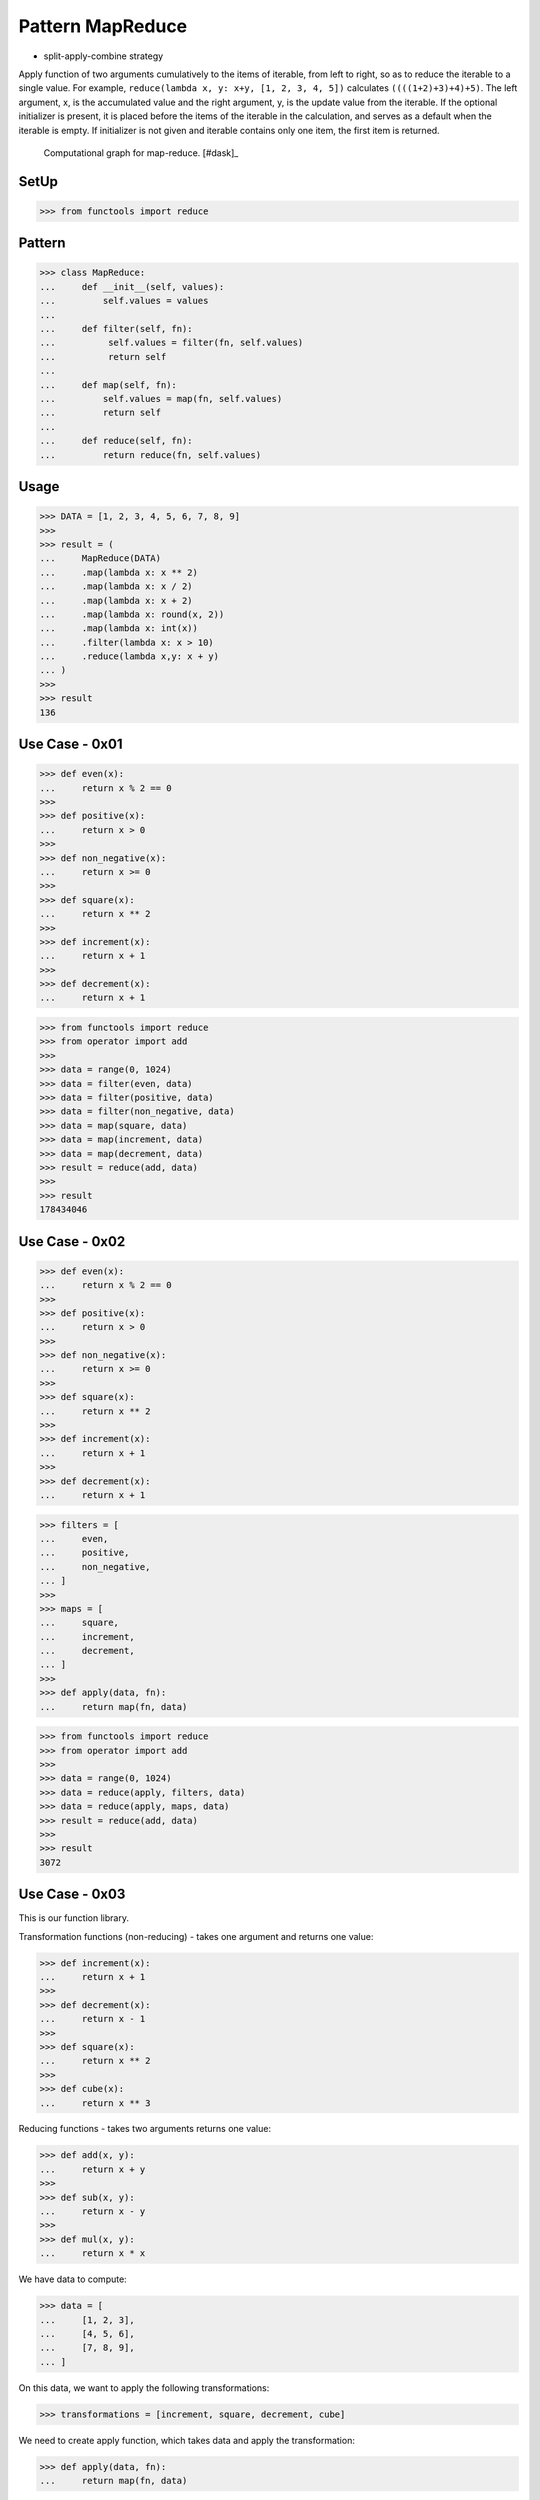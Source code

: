 Pattern MapReduce
=================
* split-apply-combine strategy

Apply function of two arguments cumulatively to the items of iterable, from
left to right, so as to reduce the iterable to a single value. For example,
``reduce(lambda x, y: x+y, [1, 2, 3, 4, 5])`` calculates
``((((1+2)+3)+4)+5)``. The left argument, x, is the accumulated value and
the right argument, y, is the update value from the iterable. If the
optional initializer is present, it is placed before the items of the
iterable in the calculation, and serves as a default when the iterable is
empty. If initializer is not given and iterable contains only one item, the
first item is returned.

.. figure:: img/funcprog-map-reduce.gif

    Computational graph for map-reduce. [#dask]_


SetUp
-----
>>> from functools import reduce


Pattern
-------
>>> class MapReduce:
...     def __init__(self, values):
...         self.values = values
...
...     def filter(self, fn):
...          self.values = filter(fn, self.values)
...          return self
...
...     def map(self, fn):
...         self.values = map(fn, self.values)
...         return self
...
...     def reduce(self, fn):
...         return reduce(fn, self.values)


Usage
-----
>>> DATA = [1, 2, 3, 4, 5, 6, 7, 8, 9]
>>>
>>> result = (
...     MapReduce(DATA)
...     .map(lambda x: x ** 2)
...     .map(lambda x: x / 2)
...     .map(lambda x: x + 2)
...     .map(lambda x: round(x, 2))
...     .map(lambda x: int(x))
...     .filter(lambda x: x > 10)
...     .reduce(lambda x,y: x + y)
... )
>>>
>>> result
136


Use Case - 0x01
---------------
>>> def even(x):
...     return x % 2 == 0
>>>
>>> def positive(x):
...     return x > 0
>>>
>>> def non_negative(x):
...     return x >= 0
>>>
>>> def square(x):
...     return x ** 2
>>>
>>> def increment(x):
...     return x + 1
>>>
>>> def decrement(x):
...     return x + 1

>>> from functools import reduce
>>> from operator import add
>>>
>>> data = range(0, 1024)
>>> data = filter(even, data)
>>> data = filter(positive, data)
>>> data = filter(non_negative, data)
>>> data = map(square, data)
>>> data = map(increment, data)
>>> data = map(decrement, data)
>>> result = reduce(add, data)
>>>
>>> result
178434046


Use Case - 0x02
---------------
>>> def even(x):
...     return x % 2 == 0
>>>
>>> def positive(x):
...     return x > 0
>>>
>>> def non_negative(x):
...     return x >= 0
>>>
>>> def square(x):
...     return x ** 2
>>>
>>> def increment(x):
...     return x + 1
>>>
>>> def decrement(x):
...     return x + 1

>>> filters = [
...     even,
...     positive,
...     non_negative,
... ]
>>>
>>> maps = [
...     square,
...     increment,
...     decrement,
... ]
>>>
>>> def apply(data, fn):
...     return map(fn, data)

>>> from functools import reduce
>>> from operator import add
>>>
>>> data = range(0, 1024)
>>> data = reduce(apply, filters, data)
>>> data = reduce(apply, maps, data)
>>> result = reduce(add, data)
>>>
>>> result
3072


Use Case - 0x03
---------------
This is our function library.

Transformation functions (non-reducing) -
takes one argument and returns one value:

>>> def increment(x):
...     return x + 1
>>>
>>> def decrement(x):
...     return x - 1
>>>
>>> def square(x):
...     return x ** 2
>>>
>>> def cube(x):
...     return x ** 3

Reducing functions - takes two arguments returns one value:

>>> def add(x, y):
...     return x + y
>>>
>>> def sub(x, y):
...     return x - y
>>>
>>> def mul(x, y):
...     return x * x

We have data to compute:

>>> data = [
...     [1, 2, 3],
...     [4, 5, 6],
...     [7, 8, 9],
... ]

On this data, we want to apply the following transformations:

>>> transformations = [increment, square, decrement, cube]

We need to create apply function, which takes data and apply
the transformation:

>>> def apply(data, fn):
...     return map(fn, data)

Let's do it parallel. We will create three independent workers.
Each worker will get part of the data (one-third) and will apply
all the transformation (map) to their data subset.

>>> workerA = reduce(apply, transformations, data[0])  # [27, 512, 3375]
>>> workerB = reduce(apply, transformations, data[1])  # [13824, 42875, 110592]
>>> workerC = reduce(apply, transformations, data[2])  # [250047, 512000, 970299]

Note, that all workers will produce generators (maps).
We need to merge the results using ``reduce`` function,
but before that we need to evaluate maps to lists.

>>> def merge(x, y):
...     return list(x) + list(y)

>>> merged = reduce(merge, [workerA, workerB, workerC])
>>> result = reduce(add, merged)

>>> print(result)
1903551

>>> print(merged)
[27, 512, 3375, 13824, 42875, 110592, 250047, 512000, 970299]
